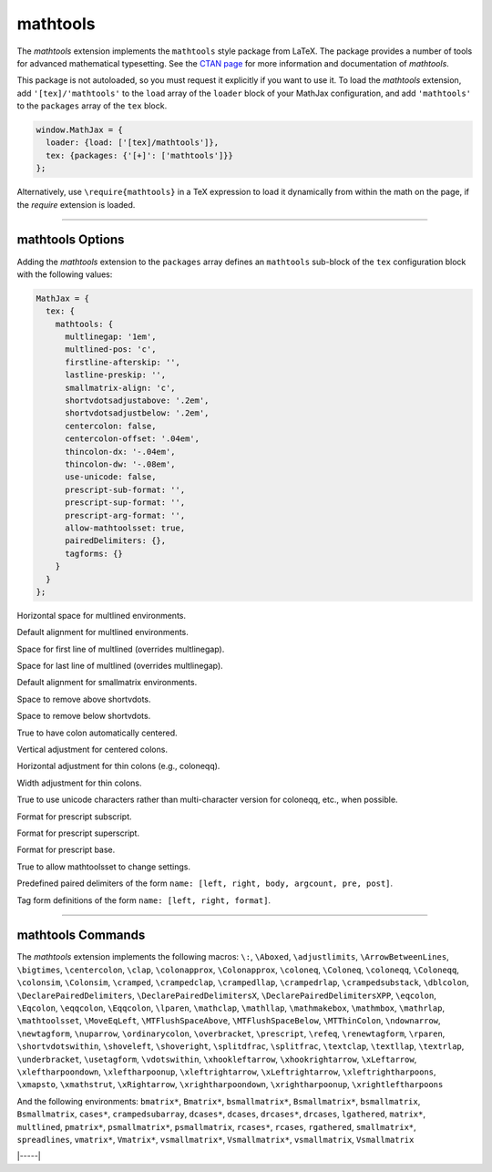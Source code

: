 .. _tex-mathtools:

#########
mathtools
#########


The `mathtools` extension implements the ``mathtools`` style package from
LaTeX. The package provides a number of tools for advanced mathematical
typesetting. See the `CTAN page <https://www.ctan.org/pkg/mathtools>`__ for
more information and documentation of `mathtools`.

This package is not autoloaded, so you must request it explicitly if you want to use it.
To load the `mathtools` extension, add ``'[tex]/'mathtools'`` to the ``load`` array of the ``loader`` block of your
MathJax configuration, and add ``'mathtools'`` to the ``packages`` array of the ``tex`` block.


.. code-block:: javascript

   window.MathJax = {
     loader: {load: ['[tex]/mathtools']},
     tex: {packages: {'[+]': ['mathtools']}}
   };



Alternatively, use ``\require{mathtools}`` in a TeX expression to load it
dynamically from within the math on the page, if the `require`
extension is loaded.

-----


.. _tex-mathtools-options:


mathtools Options
-----------------

Adding the `mathtools` extension to the ``packages`` array defines an
``mathtools`` sub-block of the ``tex`` configuration block with the
following values:

.. code-block:: javascript

  MathJax = {
    tex: {
      mathtools: {
        multlinegap: '1em',
        multlined-pos: 'c',
        firstline-afterskip: '',
        lastline-preskip: '',
        smallmatrix-align: 'c',
        shortvdotsadjustabove: '.2em',
        shortvdotsadjustbelow: '.2em',
        centercolon: false,
        centercolon-offset: '.04em',
        thincolon-dx: '-.04em',
        thincolon-dw: '-.08em',
        use-unicode: false,
        prescript-sub-format: '',
        prescript-sup-format: '',
        prescript-arg-format: '',
        allow-mathtoolsset: true,
        pairedDelimiters: {},
        tagforms: {}
      }
    }
  };


.. _tex-mathtools-multlinegap:
.. describe:: multlinegap: '1em'

Horizontal space for multlined environments.

.. _tex-mathtools-multlined-pos:
.. describe:: multlined-pos: 'c'

Default alignment for multlined environments.

.. _tex-mathtools-firstline-afterskip:
.. describe:: firstline-afterskip: ''

Space for first line of multlined (overrides multlinegap).

.. _tex-mathtools-lastline-preskip:
.. describe:: lastline-preskip: ''

Space for last line of multlined (overrides multlinegap).

.. _tex-mathtools-smallmatrix-align:
.. describe:: smallmatrix-align: 'c'

Default alignment for smallmatrix environments.

.. _tex-mathtools-shortvdotsadjustabove:
.. describe:: shortvdotsadjustabove: '.2em'

Space to remove above \shortvdots.

.. _tex-mathtools-shortvdotsadjustbelow:
.. describe:: shortvdotsadjustbelow: '.2em'

Space to remove below \shortvdots.

.. _tex-mathtools-centercolon:
.. describe:: centercolon: false

True to have colon automatically centered.

.. _tex-mathtools-centercolon-offset:
.. describe:: centercolon-offset: '.04em'

Vertical adjustment for centered colons.

.. _tex-mathtools-thincolon-dx:
.. describe:: thincolon-dx: '-.04em'

Horizontal adjustment for thin colons (e.g., \coloneqq).

.. _tex-mathtools-thincolon-dw:
.. describe:: thincolon-dw: '-.08em'

Width adjustment for thin colons.

.. _tex-mathtools-use-unicode:
.. describe:: use-unicode: false

True to use unicode characters rather than multi-character version for \coloneqq, etc., when possible.

.. _tex-mathtools-prescript-sub-format:
.. describe:: prescript-sub-format: ''

Format for \prescript subscript.

.. _tex-mathtools-prescript-sup-format:
.. describe:: prescript-sup-format: ''

Format for \prescript superscript.

.. _tex-mathtools-prescript-arg-format:
.. describe:: prescript-arg-format: ''

Format for \prescript base.

.. _tex-mathtools-allow-mathtoolsset:
.. describe:: allow-mathtoolsset: true

True to allow \mathtoolsset to change settings.

.. _tex-mathtools-pairedDelimiters:
.. describe:: pairedDelimiters: {}

Predefined paired delimiters of the form ``name: [left, right, body, argcount, pre, post]``.

.. _tex-mathtools-tagforms:
.. describe:: tagforms: {}

Tag form definitions of the form ``name: [left, right, format]``.

-----


.. _tex-mathtools-commands:


mathtools Commands
------------------

The `mathtools` extension implements the following macros:
``\:``, ``\Aboxed``, ``\adjustlimits``, ``\ArrowBetweenLines``, ``\bigtimes``, ``\centercolon``, ``\clap``, ``\colonapprox``, ``\Colonapprox``, ``\coloneq``, ``\Coloneq``, ``\coloneqq``, ``\Coloneqq``, ``\colonsim``, ``\Colonsim``, ``\cramped``, ``\crampedclap``, ``\crampedllap``, ``\crampedrlap``, ``\crampedsubstack``, ``\dblcolon``, ``\DeclarePairedDelimiters``, ``\DeclarePairedDelimitersX``, ``\DeclarePairedDelimitersXPP``, ``\eqcolon``, ``\Eqcolon``, ``\eqqcolon``, ``\Eqqcolon``, ``\lparen``, ``\mathclap``, ``\mathllap``, ``\mathmakebox``, ``\mathmbox``, ``\mathrlap``, ``\mathtoolsset``, ``\MoveEqLeft``, ``\MTFlushSpaceAbove``, ``\MTFlushSpaceBelow``, ``\MTThinColon``, ``\ndownarrow``, ``\newtagform``, ``\nuparrow``, ``\ordinarycolon``, ``\overbracket``, ``\prescript``, ``\refeq``, ``\renewtagform``, ``\rparen``, ``\shortvdotswithin``, ``\shoveleft``, ``\shoveright``, ``\splitdfrac``, ``\splitfrac``, ``\textclap``, ``\textllap``, ``\textrlap``, ``\underbracket``, ``\usetagform``, ``\vdotswithin``, ``\xhookleftarrow``, ``\xhookrightarrow``, ``\xLeftarrow``, ``\xleftharpoondown``, ``\xleftharpoonup``, ``\xleftrightarrow``, ``\xLeftrightarrow``, ``\xleftrightharpoons``, ``\xmapsto``, ``\xmathstrut``, ``\xRightarrow``, ``\xrightharpoondown``, ``\xrightharpoonup``, ``\xrightleftharpoons``

And the following environments:
``bmatrix*``, ``Bmatrix*``, ``bsmallmatrix*``, ``Bsmallmatrix*``, ``bsmallmatrix``, ``Bsmallmatrix``, ``cases*``, ``crampedsubarray``, ``dcases*``, ``dcases``, ``drcases*``, ``drcases``, ``lgathered``, ``matrix*``, ``multlined``, ``pmatrix*``, ``psmallmatrix*``, ``psmallmatrix``, ``rcases*``, ``rcases``, ``rgathered``, ``smallmatrix*``, ``spreadlines``, ``vmatrix*``, ``Vmatrix*``, ``vsmallmatrix*``, ``Vsmallmatrix*``, ``vsmallmatrix``, ``Vsmallmatrix``


|-----|
